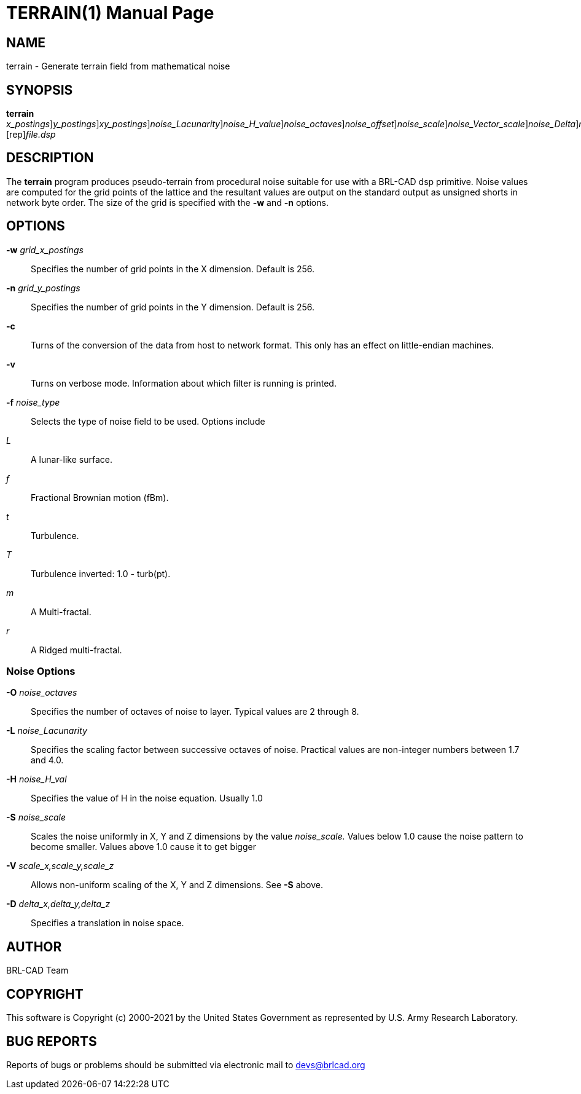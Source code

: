 = TERRAIN(1)
BRL-CAD Team
:doctype: manpage
:man manual: BRL-CAD
:man source: BRL-CAD
:page-layout: base

== NAME

terrain - Generate terrain field from mathematical noise

== SYNOPSIS

*[cmd]#terrain#* [-w [rep]_x_postings_][-n [rep]_y_postings_][-s [rep]_xy_postings_][-L [rep]_noise_Lacunarity_][-H [rep]_noise_H_value_][-O [rep]_noise_octaves_][-o [rep]_noise_offset_][-S [rep]_noise_scale_][-V [rep]_noise_Vector_scale_][-D [rep]_noise_Delta_][-f [rep]_noise_function_][-c [rep]_host/net_[rep]_format_[rep]_conversion_[rep]_off_]>[rep]_file.dsp_

== DESCRIPTION

The *[cmd]#terrain#* program produces pseudo-terrain from procedural noise suitable for use with a BRL-CAD dsp primitive.  Noise values are computed for the grid points of the lattice and the resultant values are output on the standard output as unsigned shorts in network byte order.  The size of the grid is specified with the *[opt]#-w#* and *[opt]#-n#* options.

== OPTIONS

*[opt]#-w#* [rep]_grid_x_postings_ ::
Specifies the number of grid points in the X dimension.  Default is 256.

*[opt]#-n#* [rep]_grid_y_postings_ ::
Specifies the number of grid points in the Y dimension.  Default is 256.

*[opt]#-c#* ::
Turns of the conversion of the data from host to network format.  This only has an effect on little-endian machines.

*[opt]#-v#* ::
Turns on verbose mode.  Information about which filter is running is printed.

*[opt]#-f#* [rep]_noise_type_ ::
Selects the type of noise field to be used.  Options include

_L_::
A lunar-like surface.

_f_::
Fractional Brownian motion (fBm).

_t_::
Turbulence.

_T_::
Turbulence inverted: 1.0 - turb(pt).

_m_::
A Multi-fractal.

_r_::
A Ridged multi-fractal.

=== Noise Options

*[opt]#-O#* [rep]_noise_octaves_ ::
Specifies the number of octaves of noise to layer. Typical values are 2 through 8.

*[opt]#-L#* [rep]_noise_Lacunarity_ ::
Specifies the scaling factor between successive octaves of noise.  Practical values are non-integer numbers between 1.7 and 4.0.

*[opt]#-H#* [rep]_noise_H_val_ ::
Specifies the value of H in the noise equation.  Usually 1.0

*[opt]#-S#* [rep]_noise_scale_ ::
Scales the noise uniformly in X, Y and Z dimensions by the value __noise_scale.__ Values below 1.0 cause the noise pattern to become smaller. Values above 1.0 cause it to get bigger

*[opt]#-V#* [rep]_scale_x,scale_y,scale_z_ ::
Allows non-uniform scaling of the X, Y and Z dimensions.  See *[opt]#-S#* above.

*[opt]#-D#* [rep]_delta_x,delta_y,delta_z_ ::
Specifies a translation in noise space.

== AUTHOR

BRL-CAD Team

== COPYRIGHT

This software is Copyright (c) 2000-2021 by the United States Government as represented by U.S. Army Research Laboratory.

== BUG REPORTS

Reports of bugs or problems should be submitted via electronic mail to mailto:devs@brlcad.org[]